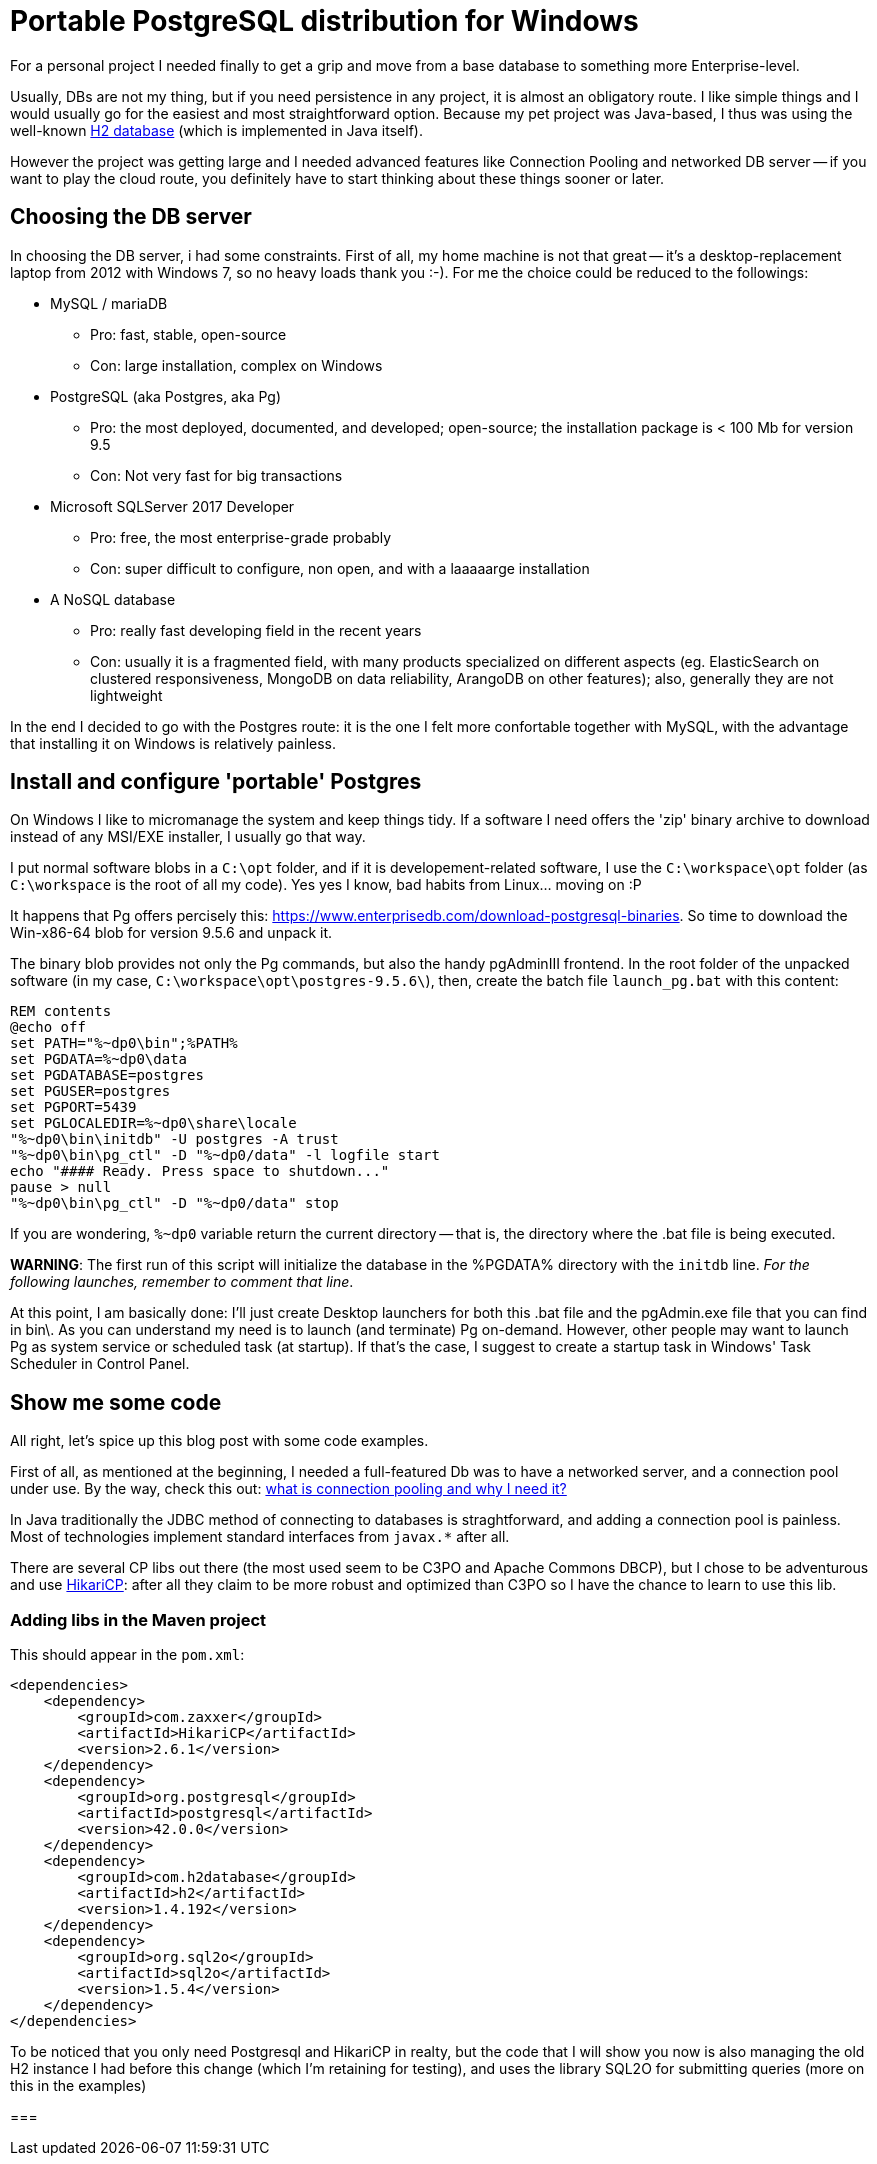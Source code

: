 = Portable PostgreSQL distribution for Windows

For a personal project I needed finally to get a grip and move from a base database to something more Enterprise-level.

Usually, DBs are not my thing, but if you need persistence in any project, it is almost an obligatory route. I like simple things and I would usually go for the easiest and most straightforward option. Because my pet project was Java-based, I thus was using the well-known http://www.h2database.com/html/main.html[H2 database] (which is implemented in Java itself).

However the project was getting large and I needed advanced features like Connection Pooling and networked DB server -- if you want to play the cloud route, you definitely have to start thinking about these things sooner or later.

== Choosing the DB server
In choosing the DB server, i had some constraints. First of all, my home machine is not that great -- it's a desktop-replacement laptop from 2012 with Windows 7, so no heavy loads thank you :-).
For me the choice could be reduced to the followings:

* MySQL / mariaDB
** Pro: fast, stable, open-source
** Con: large installation, complex on Windows
* PostgreSQL (aka Postgres, aka Pg)
** Pro: the most deployed, documented, and developed; open-source; the installation package is < 100 Mb for version 9.5
** Con: Not very fast for big transactions
* Microsoft SQLServer 2017 Developer
** Pro: free, the most enterprise-grade probably
** Con: super difficult to configure, non open, and with a laaaaarge installation
* A NoSQL database
** Pro: really fast developing field in the recent years
** Con: usually it is a fragmented field, with many products specialized on different aspects (eg. ElasticSearch on clustered responsiveness, MongoDB on data reliability, ArangoDB on other features); also, generally they are not lightweight

In the end I decided to go with the Postgres route: it is the one I felt more confortable together with MySQL, with the advantage that installing it on Windows is relatively painless.

== Install and configure 'portable' Postgres
On Windows I like to micromanage the system and keep things tidy. If a software I need offers the 'zip' binary archive to download instead of any MSI/EXE installer, I usually go that way.

I put normal software blobs in a `C:\opt` folder, and if it is developement-related software, I use the  `C:\workspace\opt` folder (as `C:\workspace` is the root of all my code). Yes yes I know, bad habits from Linux... moving on :P

It happens that Pg offers percisely this: https://www.enterprisedb.com/download-postgresql-binaries. So time to download the Win-x86-64 blob for version 9.5.6 and unpack it.

The binary blob provides not only the Pg commands, but also the handy pgAdminIII frontend. In the root folder of the unpacked software (in my case, `C:\workspace\opt\postgres-9.5.6\`), then, create the batch file `launch_pg.bat` with this content:

```
REM contents
@echo off
set PATH="%~dp0\bin";%PATH%
set PGDATA=%~dp0\data
set PGDATABASE=postgres
set PGUSER=postgres
set PGPORT=5439
set PGLOCALEDIR=%~dp0\share\locale
"%~dp0\bin\initdb" -U postgres -A trust
"%~dp0\bin\pg_ctl" -D "%~dp0/data" -l logfile start
echo "#### Ready. Press space to shutdown..."
pause > null
"%~dp0\bin\pg_ctl" -D "%~dp0/data" stop
```

If you are wondering, `%~dp0` variable return the current directory -- that is, the directory where the .bat file is being executed.

*WARNING*: The first run of this script will initialize the database in the %PGDATA% directory with the `initdb` line. _For the following launches, remember to comment that line_.

At this point, I am basically done: I'll just create Desktop launchers for both this .bat file and the pgAdmin.exe file that you can find in bin\. As you can understand my need is to launch (and terminate) Pg on-demand.
However, other people may want to launch Pg as system service or scheduled task (at startup). If that's the case, I suggest to create a startup task in Windows' Task Scheduler in Control Panel.

== Show me some code
All right, let's spice up this blog post with some code examples.

First of all, as mentioned at the beginning, I needed a full-featured Db was to have a networked server, and a connection pool under use. By the way, check this out: http://stackoverflow.com/questions/4041114/what-is-database-pooling[what is connection pooling and why I need it?]

In Java traditionally the JDBC method of connecting to databases is straghtforward, and adding a connection pool is painless. Most of technologies implement standard interfaces from `javax.*` after all.

There are several CP libs out there (the most used seem to be C3PO and Apache Commons DBCP), but I chose to be adventurous and use https://github.com/brettwooldridge/HikariCP[HikariCP]: after all they claim to be more robust and optimized than C3PO so I have the chance to learn to use this lib.

=== Adding libs in the Maven project
This should appear in the `pom.xml`:

```
<dependencies>
    <dependency>
        <groupId>com.zaxxer</groupId>
        <artifactId>HikariCP</artifactId>
        <version>2.6.1</version>
    </dependency>
    <dependency>
        <groupId>org.postgresql</groupId>
        <artifactId>postgresql</artifactId>
        <version>42.0.0</version>
    </dependency>
    <dependency>
        <groupId>com.h2database</groupId>
        <artifactId>h2</artifactId>
        <version>1.4.192</version>
    </dependency>
    <dependency>
        <groupId>org.sql2o</groupId>
        <artifactId>sql2o</artifactId>
        <version>1.5.4</version>
    </dependency>
</dependencies>
```

To be noticed that you only need Postgresql and HikariCP in realty, but the code that I will show you now is also managing the old H2 instance I had before this change (which I'm retaining for testing), and uses the library SQL2O for submitting queries (more on this in the examples)

=== 